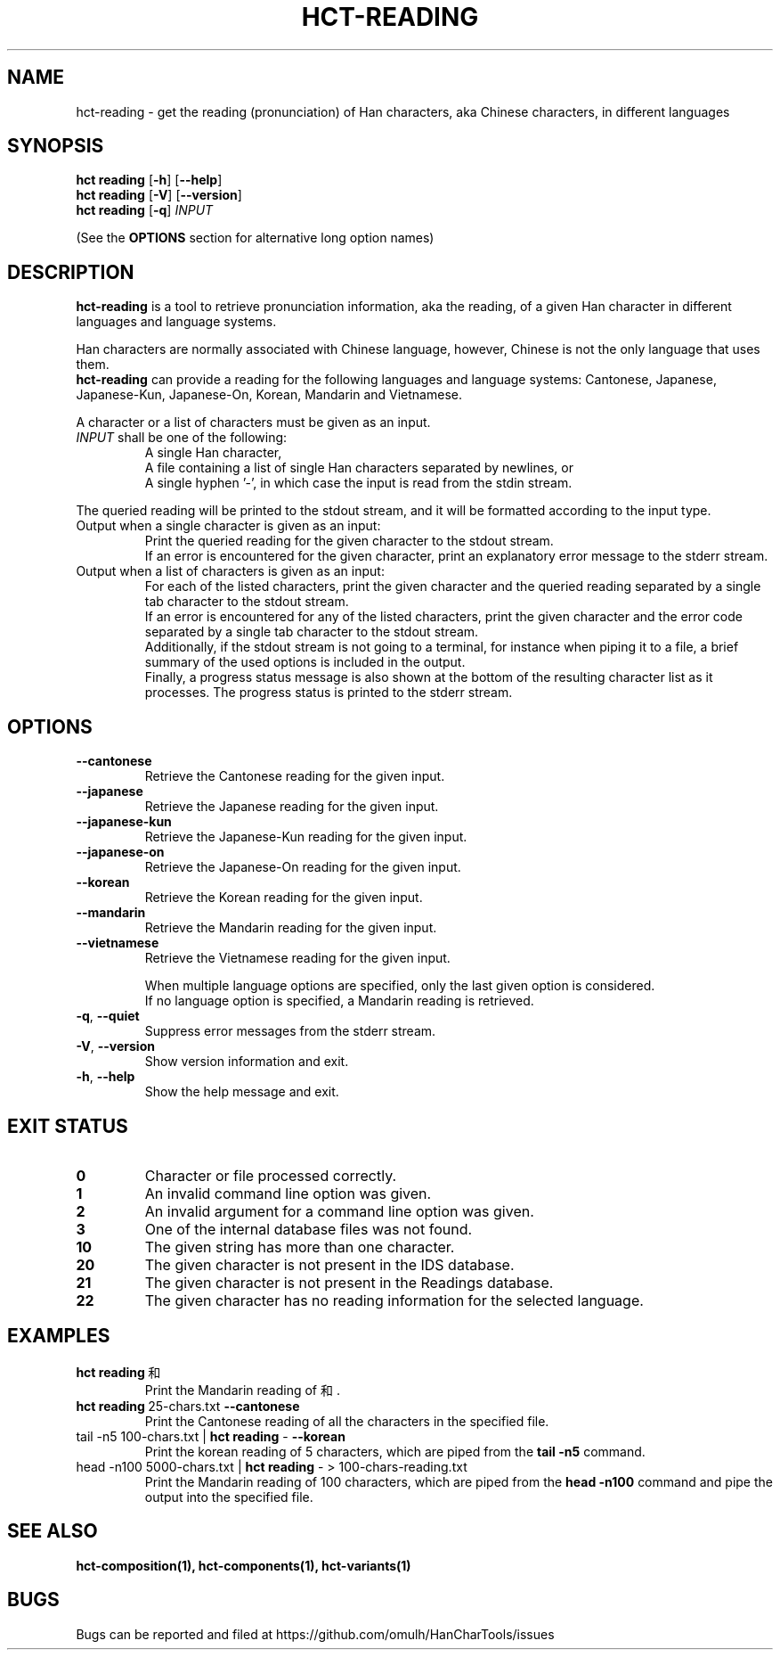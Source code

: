 .TH HCT-READING 1 "Version 1.0"
.
.SH NAME
hct\-reading \- get the reading (pronunciation) of Han characters,
aka Chinese characters, in different languages
.
.SH SYNOPSIS
.B hct reading
.RB [ \-h ]
.RB [ \-\-help ]
.br
.B hct reading
.RB [ \-V ]
.RB [ \-\-version ]
.br
.B hct reading
.RB [ \-q ]
.I INPUT
.PP
(See the
.B OPTIONS
section for alternative long option names)
.
.SH DESCRIPTION
.B hct\-reading
is a tool to retrieve pronunciation information, aka the reading, of a given
Han character in different languages and language systems.
.PP
Han characters are normally associated with Chinese language,
however, Chinese is not the only language that uses them.
.br
.B hct\-reading
can provide a reading for the following languages and language systems:
Cantonese, Japanese, Japanese-Kun, Japanese-On, Korean, Mandarin and Vietnamese.
.PP
A character or a list of characters must be given as an input.
.TP
\fIINPUT\fR shall be one of the following:
A single Han character,
.br
A file containing a list of single Han characters separated by newlines, or
.br
A single hyphen '\-', in which case the input is read from the stdin stream.
.PP
The queried reading will be printed to the stdout stream,
and it will be formatted according to the input type.
.TP
Output when a single character is given as an input:
Print the queried reading for the given character to the stdout stream.
.br
If an error is encountered for the given character, print an explanatory
error message to the stderr stream.
.TP
Output when a list of characters is given as an input:
For each of the listed characters, print the given character and the queried
reading separated by a single tab character to the stdout stream.
.br
If an error is encountered for any of the listed characters, print the given
character and the error code separated by a single tab character to the
stdout stream.
.br
Additionally, if the stdout stream is not going to a terminal, for instance
when piping it to a file, a brief summary of the used options is included in
the output.
.br
Finally, a progress status message is also shown at the bottom of the
resulting character list as it processes.
The progress status is printed to the stderr stream.
.
.SH OPTIONS
.TP
.B \-\-cantonese
Retrieve the Cantonese reading for the given input.
.TP
.B \-\-japanese
Retrieve the Japanese reading for the given input.
.TP
.B \-\-japanese-kun
Retrieve the Japanese-Kun reading for the given input.
.TP
.B \-\-japanese-on
Retrieve the Japanese-On reading for the given input.
.TP
.B \-\-korean
Retrieve the Korean reading for the given input.
.TP
.B \-\-mandarin
Retrieve the Mandarin reading for the given input.
.TP
.B \-\-vietnamese
Retrieve the Vietnamese reading for the given input.
.IP
When multiple language options are specified, only the last given
option is considered.
.br
If no language option is specified, a Mandarin reading is retrieved.
.TP
.BR \-q , \ \-\-quiet
Suppress error messages from the stderr stream.
.TP
.BR \-V , \ \-\-version
Show version information and exit.
.TP
.BR \-h , \ \-\-help
Show the help message and exit.
.
.SH EXIT STATUS
.TP
.B 0
Character or file processed correctly.
.TP
.B 1
An invalid command line option was given.
.TP
.B 2
An invalid argument for a command line option was given.
.TP
.B 3
One of the internal database files was not found.
.TP
.B 10
The given string has more than one character.
.TP
.B 20
The given character is not present in the IDS database.
.TP
.B 21
The given character is not present in the Readings database.
.TP
.B 22
The given character has no reading information for the selected language.
.
.SH EXAMPLES
.TP
.BR "hct reading" \ 和
Print the Mandarin reading of 和.
.TP
.BR "hct reading" \ 25-chars.txt \ \-\-cantonese
Print the Cantonese reading of all the characters in the specified file.
.TP
.RB "tail \-n5 100-chars.txt | " "hct reading" " \- " \-\-korean
Print the korean reading of 5 characters, which are piped from the
.B tail -n5
command.
.TP
.RB "head -n100 5000-chars.txt | " "hct reading" " \- > 100-chars-reading.txt"
Print the Mandarin reading of 100 characters, which are piped from the
.B head -n100
command and pipe the output into the specified file.
.
.SH SEE ALSO
.BR hct-composition(1),
.BR hct-components(1),
.BR hct-variants(1)
.
.SH BUGS
Bugs can be reported and filed at
https://github.com/omulh/HanCharTools/issues
